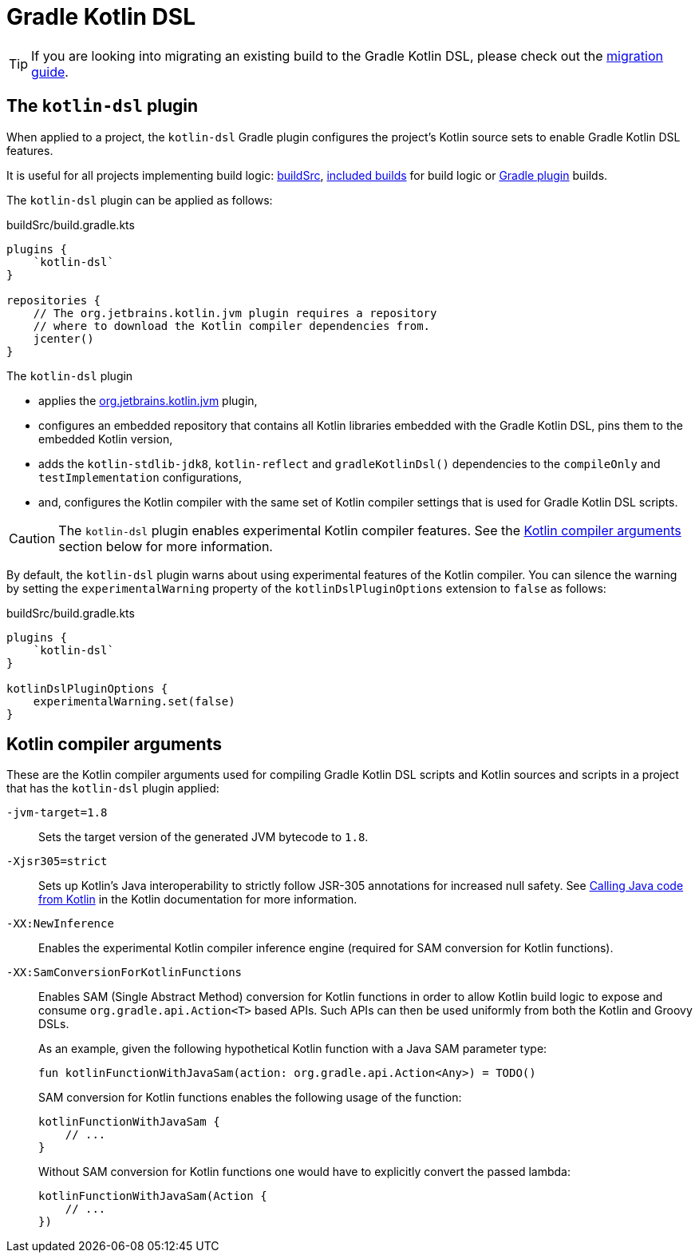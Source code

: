 // Copyright 2018 the original author or authors.
//
// Licensed under the Apache License, Version 2.0 (the "License");
// you may not use this file except in compliance with the License.
// You may obtain a copy of the License at
//
//      http://www.apache.org/licenses/LICENSE-2.0
//
// Unless required by applicable law or agreed to in writing, software
// distributed under the License is distributed on an "AS IS" BASIS,
// WITHOUT WARRANTIES OR CONDITIONS OF ANY KIND, either express or implied.
// See the License for the specific language governing permissions and
// limitations under the License.

[[kotlin_dsl]]
= Gradle Kotlin DSL


[TIP]
====
If you are looking into migrating an existing build to the Gradle Kotlin DSL, please check out the link:https://guides.gradle.org/migrating-build-logic-from-groovy-to-kotlin/[migration guide].
====


[[sec:kotlin-dsl_plugin]]
== The `kotlin-dsl` plugin

When applied to a project, the `kotlin-dsl` Gradle plugin configures the project's Kotlin source sets to enable Gradle Kotlin DSL features.

It is useful for all projects implementing build logic: <<organizing_gradle_projects.adoc#sec:build_sources, buildSrc>>, <<composite_builds.adoc#composite_builds, included builds>> for build logic or link:{guidesUrl}/designing-gradle-plugins/[Gradle plugin] builds.

The `kotlin-dsl` plugin can be applied as follows:

[source,kotlin]
.buildSrc/build.gradle.kts
----
plugins {
    `kotlin-dsl`
}

repositories {
    // The org.jetbrains.kotlin.jvm plugin requires a repository
    // where to download the Kotlin compiler dependencies from.
    jcenter()
}
----

The `kotlin-dsl` plugin

* applies the link:https://kotlinlang.org/docs/reference/using-gradle.html#targeting-the-jvm[org.jetbrains.kotlin.jvm] plugin,
* configures an embedded repository that contains all Kotlin libraries embedded with the Gradle Kotlin DSL, pins them to the embedded Kotlin version,
* adds the `kotlin-stdlib-jdk8`, `kotlin-reflect` and `gradleKotlinDsl()` dependencies to the `compileOnly` and `testImplementation` configurations,
* and, configures the Kotlin compiler with the same set of Kotlin compiler settings that is used for Gradle Kotlin DSL scripts.

[CAUTION]
====
The `kotlin-dsl` plugin enables experimental Kotlin compiler features.
See the <<sec:kotlin_compiler_arguments>> section below for more information.
====

By default, the `kotlin-dsl` plugin warns about using experimental features of the Kotlin compiler.
You can silence the warning by setting the `experimentalWarning` property of the `kotlinDslPluginOptions` extension to `false` as follows:

[source,kotlin]
.buildSrc/build.gradle.kts
----
plugins {
    `kotlin-dsl`
}

kotlinDslPluginOptions {
    experimentalWarning.set(false)
}
----


[[sec:kotlin_compiler_arguments]]
== Kotlin compiler arguments

These are the Kotlin compiler arguments used for compiling Gradle Kotlin DSL scripts and Kotlin sources and scripts in a project that has the `kotlin-dsl` plugin applied:

`-jvm-target=1.8`::
Sets the target version of the generated JVM bytecode to `1.8`.

`-Xjsr305=strict`::
Sets up Kotlin's Java interoperability to strictly follow JSR-305 annotations for increased null safety.
See link:https://kotlinlang.org/docs/reference/java-interop.html#compiler-configuration[Calling Java code from Kotlin] in the Kotlin documentation for more information.

`-XX:NewInference`::
Enables the experimental Kotlin compiler inference engine (required for SAM conversion for Kotlin functions).

`-XX:SamConversionForKotlinFunctions`::
Enables SAM (Single Abstract Method) conversion for Kotlin functions in order to allow Kotlin build logic to expose and consume `org.gradle.api.Action<T>` based APIs. Such APIs can then be used uniformly from both the Kotlin and Groovy DSLs.
+
As an example, given the following hypothetical Kotlin function with a Java SAM parameter type:
+
[source,kotlin]
----
fun kotlinFunctionWithJavaSam(action: org.gradle.api.Action<Any>) = TODO()
----
+
SAM conversion for Kotlin functions enables the following usage of the function:
+
[source,kotlin]
----
kotlinFunctionWithJavaSam {
    // ...
}
----
+
Without SAM conversion for Kotlin functions one would have to explicitly convert the passed lambda:
+
[source,kotlin]
----
kotlinFunctionWithJavaSam(Action {
    // ...
})
----
